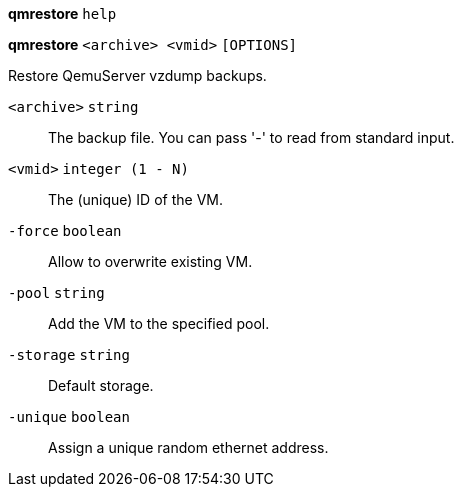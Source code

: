 *qmrestore* `help`

*qmrestore* `<archive> <vmid>` `[OPTIONS]`

Restore QemuServer vzdump backups.

`<archive>` `string` ::

The backup file. You can pass '-' to read from standard input.

`<vmid>` `integer (1 - N)` ::

The (unique) ID of the VM.

`-force` `boolean` ::

Allow to overwrite existing VM.

`-pool` `string` ::

Add the VM to the specified pool.

`-storage` `string` ::

Default storage.

`-unique` `boolean` ::

Assign a unique random ethernet address.

